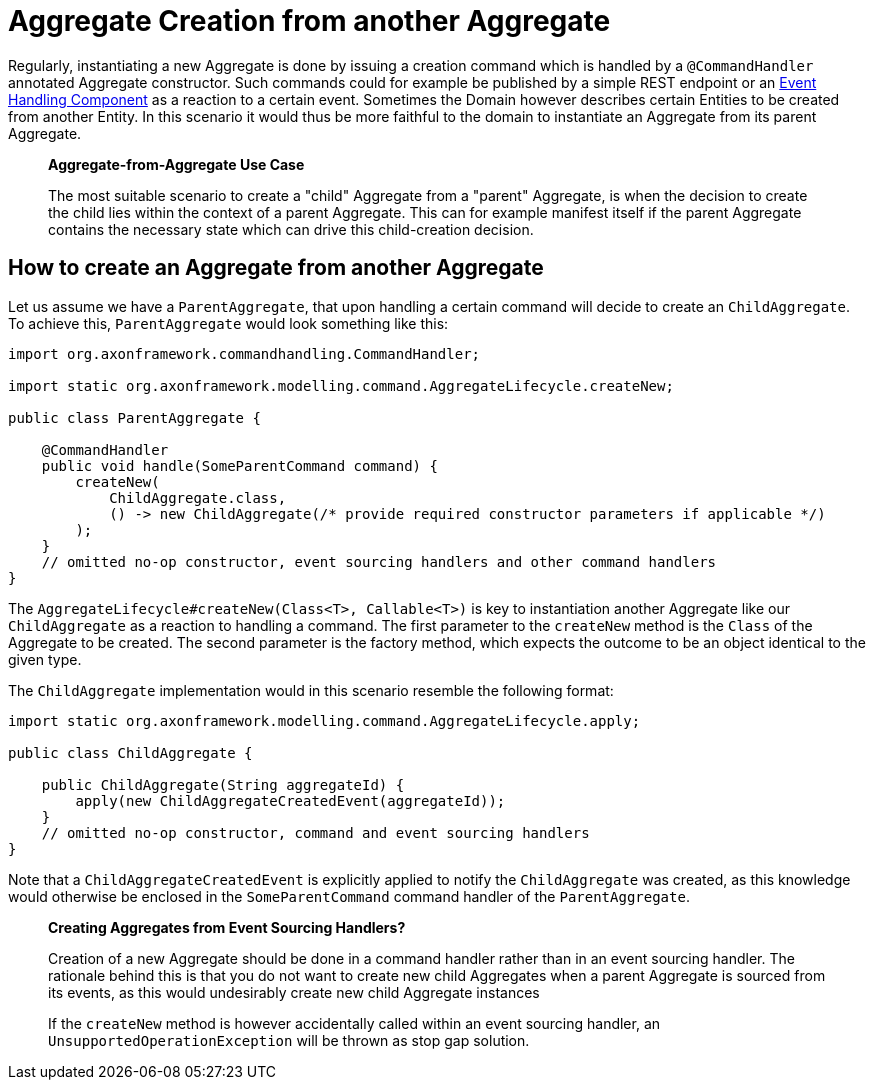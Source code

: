 = Aggregate Creation from another Aggregate

Regularly, instantiating a new Aggregate is done by issuing a creation command which is handled by a `@CommandHandler` annotated Aggregate constructor. Such commands could for example be published by a simple REST endpoint or an link:../../events/event-handlers.adoc[Event Handling Component] as a reaction to a certain event. Sometimes the Domain however describes certain Entities to be created from another Entity. In this scenario it would thus be more faithful to the domain to instantiate an Aggregate from its parent Aggregate.

____

*Aggregate-from-Aggregate Use Case*

The most suitable scenario to create a "child" Aggregate from a "parent" Aggregate, is when the decision to create the child lies within the context of a parent Aggregate. This can for example manifest itself if the parent Aggregate contains the necessary state which can drive this child-creation decision.

____

== How to create an Aggregate from another Aggregate

Let us assume we have a `ParentAggregate`, that upon handling a certain command will decide to create an `ChildAggregate`. To achieve this, `ParentAggregate` would look something like this:

[source,java]
----
import org.axonframework.commandhandling.CommandHandler;

import static org.axonframework.modelling.command.AggregateLifecycle.createNew;

public class ParentAggregate {

    @CommandHandler
    public void handle(SomeParentCommand command) {
        createNew(
            ChildAggregate.class, 
            () -> new ChildAggregate(/* provide required constructor parameters if applicable */)
        ); 
    }
    // omitted no-op constructor, event sourcing handlers and other command handlers
}

----

The `AggregateLifecycle#createNew(Class<T>, Callable<T>)` is key to instantiation another Aggregate like our `ChildAggregate` as a reaction to handling a command. The first parameter to the `createNew` method is the `Class` of the Aggregate to be created. The second parameter is the factory method, which expects the outcome to be an object identical to the given type.

The `ChildAggregate` implementation would in this scenario resemble the following format:

[source,java]
----
import static org.axonframework.modelling.command.AggregateLifecycle.apply;

public class ChildAggregate {

    public ChildAggregate(String aggregateId) {
        apply(new ChildAggregateCreatedEvent(aggregateId));
    }
    // omitted no-op constructor, command and event sourcing handlers
}
----

Note that a `ChildAggregateCreatedEvent` is explicitly applied to notify the `ChildAggregate` was created, as this knowledge would otherwise be enclosed in the `SomeParentCommand` command handler of the `ParentAggregate`.

____

*Creating Aggregates from Event Sourcing Handlers?*

Creation of a new Aggregate should be done in a command handler rather than in an event sourcing handler. The rationale behind this is that you do not want to create new child Aggregates when a parent Aggregate is sourced from its events, as this would undesirably create new child Aggregate instances

If the `createNew` method is however accidentally called within an event sourcing handler, an `UnsupportedOperationException` will be thrown as stop gap solution.

____